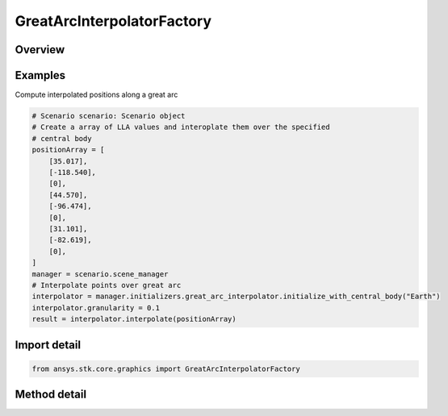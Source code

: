 GreatArcInterpolatorFactory
===========================

.. py:class:: ansys.stk.core.graphics.GreatArcInterpolatorFactory

   The great arc interpolator computes interpolated positions along a great arc. A great arc is the shortest path between two positions on an ellipsoid.

.. py:currentmodule:: GreatArcInterpolatorFactory

Overview
--------

.. tab-set::

    .. tab-item:: Methods

        .. list-table::
            :header-rows: 0
            :widths: auto

            * - :py:attr:`~ansys.stk.core.graphics.GreatArcInterpolatorFactory.initialize`
              - Initialize a default great arc interpolator. This is equivalent to constructing a great arc interpolator with a central body equal to an instance of earth central body and a granularity of 1 degree.
            * - :py:attr:`~ansys.stk.core.graphics.GreatArcInterpolatorFactory.initialize_with_central_body`
              - Initialize a great arc interpolator with the specified centralBody and a granularity of 1 degree.
            * - :py:attr:`~ansys.stk.core.graphics.GreatArcInterpolatorFactory.initialize_with_central_body_and_granularity`
              - Initialize a great arc interpolator with the specified centralBody and granularity.


Examples
--------

Compute interpolated positions along a great arc

.. code-block:: python

    # Scenario scenario: Scenario object
    # Create a array of LLA values and interoplate them over the specified
    # central body
    positionArray = [
        [35.017],
        [-118.540],
        [0],
        [44.570],
        [-96.474],
        [0],
        [31.101],
        [-82.619],
        [0],
    ]
    manager = scenario.scene_manager
    # Interpolate points over great arc
    interpolator = manager.initializers.great_arc_interpolator.initialize_with_central_body("Earth")
    interpolator.granularity = 0.1
    result = interpolator.interpolate(positionArray)


Import detail
-------------

.. code-block:: python

    from ansys.stk.core.graphics import GreatArcInterpolatorFactory



Method detail
-------------

.. py:method:: initialize(self) -> GreatArcInterpolator
    :canonical: ansys.stk.core.graphics.GreatArcInterpolatorFactory.initialize

    Initialize a default great arc interpolator. This is equivalent to constructing a great arc interpolator with a central body equal to an instance of earth central body and a granularity of 1 degree.

    :Returns:

        :obj:`~GreatArcInterpolator`

.. py:method:: initialize_with_central_body(self, central_body: str) -> GreatArcInterpolator
    :canonical: ansys.stk.core.graphics.GreatArcInterpolatorFactory.initialize_with_central_body

    Initialize a great arc interpolator with the specified centralBody and a granularity of 1 degree.

    :Parameters:

        **central_body** : :obj:`~str`


    :Returns:

        :obj:`~GreatArcInterpolator`

.. py:method:: initialize_with_central_body_and_granularity(self, central_body: str, granularity: float) -> GreatArcInterpolator
    :canonical: ansys.stk.core.graphics.GreatArcInterpolatorFactory.initialize_with_central_body_and_granularity

    Initialize a great arc interpolator with the specified centralBody and granularity.

    :Parameters:

        **central_body** : :obj:`~str`

        **granularity** : :obj:`~float`


    :Returns:

        :obj:`~GreatArcInterpolator`

